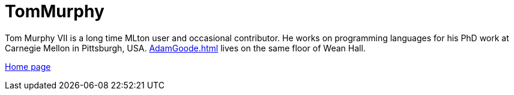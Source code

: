 = TomMurphy

Tom Murphy VII is a long time MLton user and occasional contributor. He works on programming languages for his PhD work at Carnegie Mellon in Pittsburgh, USA. <<AdamGoode#>> lives on the same floor of Wean Hall.

http://tom7.org[Home page]
